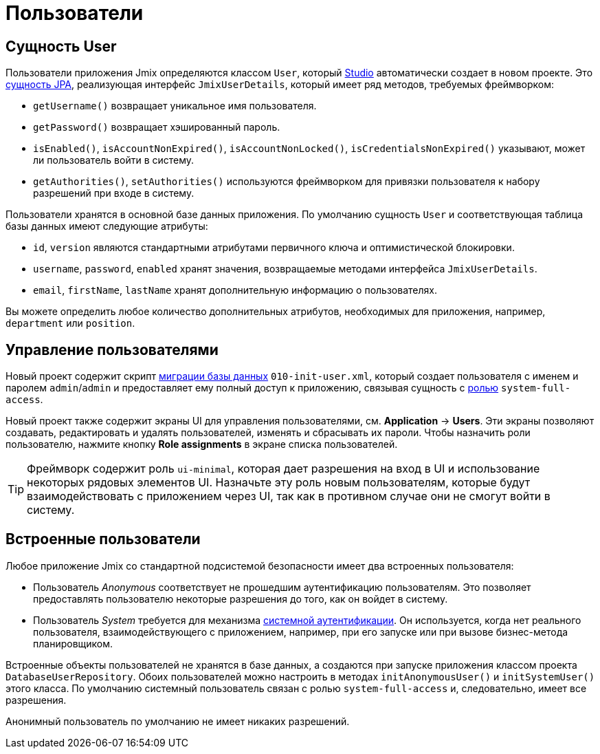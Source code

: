 = Пользователи

[[entity]]
== Сущность User

Пользователи приложения Jmix определяются классом `User`, который xref:studio:project.adoc#creating-new-project[Studio] автоматически создает в новом проекте. Это xref:data-model:entities.adoc#jpa[сущность JPA], реализующая интерфейс `JmixUserDetails`, который имеет ряд методов, требуемых фреймворком:

* `getUsername()` возвращает уникальное имя пользователя.
* `getPassword()` возвращает хэшированный пароль.
* `isEnabled()`, `isAccountNonExpired()`, `isAccountNonLocked()`, `isCredentialsNonExpired()` указывают, может ли пользователь войти в систему.
* `getAuthorities()`, `setAuthorities()` используются фреймворком для привязки пользователя к набору разрешений при входе в систему.

Пользователи хранятся в основной базе данных приложения. По умолчанию сущность `User` и соответствующая таблица базы данных имеют следующие атрибуты:

* `id`, `version` являются стандартными атрибутами первичного ключа и оптимистической блокировки.
* `username`, `password`, `enabled` хранят значения, возвращаемые методами интерфейса `JmixUserDetails`.
* `email`, `firstName`, `lastName` хранят дополнительную информацию о пользователях.

Вы можете определить любое количество дополнительных атрибутов, необходимых для приложения, например, `department` или `position`.

[[management]]
== Управление пользователями

Новый проект содержит скрипт xref:data-model:db-migration.adoc#changelogs[миграции базы данных] `010-init-user.xml`, который создает пользователя с именем и паролем `admin`/`admin` и предоставляет ему полный доступ к приложению, связывая сущность с xref:resource-roles.adoc[ролью] `system-full-access`.

Новый проект также содержит экраны UI для управления пользователями, см. *Application* -> *Users*. Эти экраны позволяют создавать, редактировать и удалять пользователей, изменять и сбрасывать их пароли. Чтобы назначить роли пользователю, нажмите кнопку *Role assignments* в экране списка пользователей.

TIP: Фреймворк содержит роль `ui-minimal`, которая дает разрешения на вход в UI и использование некоторых рядовых элементов UI. Назначьте эту роль новым пользователям, которые будут взаимодействовать с приложением через UI, так как в противном случае они не смогут войти в систему.

[[built-in]]
== Встроенные пользователи

Любое приложение Jmix со стандартной подсистемой безопасности имеет два встроенных пользователя:

* Пользователь _Anonymous_ соответствует не прошедшим аутентификацию пользователям. Это позволяет предоставлять пользователю некоторые разрешения до того, как он войдет в систему.

* Пользователь _System_ требуется для механизма xref:authentication.adoc#system[системной аутентификации]. Он используется, когда нет реального пользователя, взаимодействующего с приложением, например, при его запуске или при вызове бизнес-метода планировщиком.

Встроенные объекты пользователей не хранятся в базе данных, а создаются при запуске приложения классом проекта `DatabaseUserRepository`. Обоих пользователей можно настроить в методах `initAnonymousUser()` и `initSystemUser()` этого класса. По умолчанию системный пользователь связан с ролью `system-full-access` и, следовательно, имеет все разрешения.

Анонимный пользователь по умолчанию не имеет никаких разрешений.

// todo flowui
// Пример выдачи разрешений анонимному пользователю можно посмотреть в разделе xref:ui:anonymous-access-to-screens.adoc[Анонимный доступ к экранам].

// [[user-substitution]]
// == Замещение пользователя
//
// Системный администратор может предоставить пользователю возможность замещать другого пользователя. Замещение означает, что пользователь получает xref:security:resource-roles.adoc[разрешения] и xref:security:row-level-roles.adoc[ограничения] замещенного пользователя. Например, если Алиса замещает Боба, она входит в приложение как Алиса, но выполняет роли Боба.
//
// Чтобы увидеть функцию в действии, выполните следующие действия:
//
// . Войдите в систему как `admin` и создайте по крайней мере еще одного пользователя с ролью `UI: minimal access`.
// . Выберите `admin` в таблице *Users* и нажмите *Additional -> User substitution*. Вы увидите список пользователей, которых может заместить `admin`.
// . Добавьте своего нового пользователя в список пользователей, которых замещает `admin`.
// . Теперь вы увидите, что текущее имя пользователя в компоненте `userIndicator` главного экрана изменилось на выпадающий список, содержащий замещенного пользователя. Если его выбрать, рабочее пространство изменится, как если бы вы повторно вошли в систему как этот пользователь. Но все функции аудита зарегистрируют `admin` ‒ вошедшего в систему пользователя.
// //
// Бин `CurrentUserSubstitution` может использоваться для получения текущего замещенного пользователя, аутентифицированного или действующего пользователя (который в случае замещения является замещенным пользователем, а в противном случае аутентифицированным).
//
// Например:
//
// [source,java,indent=0]
// ----
// include::example$/ex1/src/main/java/security/ex1/screen/main/MainScreen.java[tags=user-substitution]
// ----
//
// * Метод `CurrentAuthentication.getUser()` всегда возвращает аутентифицированного пользователя.
//
// * `CurrentAuthentication.getAuthentication().getAuthorities()` возвращает полномочия действующего пользователя. То есть в случае замещения эти полномочия отличаются от полномочий аутентифицированного пользователя.